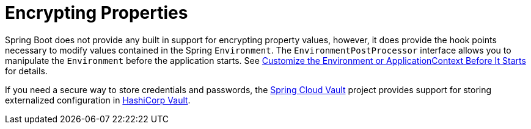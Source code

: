 [[features.external-config.encrypting]]
= Encrypting Properties

Spring Boot does not provide any built in support for encrypting property values, however, it does provide the hook points necessary to modify values contained in the Spring `Environment`.
The `EnvironmentPostProcessor` interface allows you to manipulate the `Environment` before the application starts.
See xref:howto/application.adoc#howto.application.customize-the-environment-or-application-context[Customize the Environment or ApplicationContext Before It Starts] for details.

If you need a secure way to store credentials and passwords, the https://cloud.spring.io/spring-cloud-vault/[Spring Cloud Vault] project provides support for storing externalized configuration in https://www.vaultproject.io/[HashiCorp Vault].



